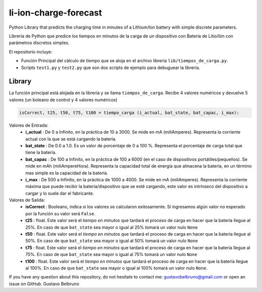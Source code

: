 li-ion-charge-forecast
======================

Python Library that predicts the charging time in minutes of a Lithium/Ion battery with simple discrete parameters.

Librería de Python que predice los tiempos en minutos de la carga de un dispositivo con Batería de Litio/Ión con parámetros discretos simples. 

El repositorio incluye:

-  Función Principal del cálculo de tiempo que se aloja en el archivo librería ``lib/tiempos_de_carga.py``.
-  Scripts ``test1.py`` y ``test2.py`` que son dos scripts de ejemplo para debuguear la librería.

Library
------------

La función principal está alojada en la librería y se llama ``tiempos_de_carga``. Recibe 4 valores numéricos y devuelve 5 valores (un boleano de control y 4 valores numéricos)

.. code:: python

    isCorrect, t25, t50, t75, t100 = tiempo_carga (i_actual, bat_state, bat_capac, i_max):
    
Valores de Entrada:
	-  **i_actual** : De 0 a Infinito, en la práctica de 10 a 3000. Se mide en mA (miliAmperes). Representa la corriente actual con la que se está cargando la batería.
	-  **bat_state** : De 0.0 a 1.0. Es un valor de porcentaje de 0 a 100 %. Representa el porcentaje de carga total que tiene la batería.
	-  **bat_capac** : De 100 a Infinito, en la práctica de 100 a 6000 (en el caso de dispositivos portátiles/pequeños). Se mide en mAh (miliAmpereHora). Representa la capacidad total de energía que almacena la batería, en un término mas simple es la capacidad de la batería.
	-  **i_max** : De 500 a Infinito, en la práctica de 1000 a 4000. Se mide en mA (miliAmperes). Representa la corriente máxima que puede recibir la batería/dispositivo que se esté cargando, este valor es intrínseco del dispositivo a cargar y lo suele dar el fabricante.
	
Valores de Salida:
	-  **isCorrect** : Booleano, indica si los valores se calcularon exitosamente. Si ingresamos algún valor no esperado por la función su valor será ``False``.
	-  **t25** : float. Este valor será el *tiempo en minutos* que tardará el proceso de carga en hacer que la batería llegue al 25%. En caso de que ``bat_state`` sea mayor o igual al 25% tomará un valor nulo ``None``
	-  **t50** : float. Este valor será el *tiempo en minutos* que tardará el proceso de carga en hacer que la batería llegue al 50%. En caso de que ``bat_state`` sea mayor o igual al 50% tomará un valor nulo ``None``
	-  **t75** : float. Este valor será el *tiempo en minutos* que tardará el proceso de carga en hacer que la batería llegue al 75%. En caso de que ``bat_state`` sea mayor o igual al 75% tomará un valor nulo ``None``
	-  **t100** : float. Este valor será el *tiempo en minutos* que tardará el proceso de carga en hacer que la batería llegue al 100%. En caso de que ``bat_state`` sea mayor o igual al 100% tomará un valor nulo ``None``.
	
	
If you have any question about this repository, do not hesitate to contact me: gustavobelbruno@gmail.com or open an issue on GitHub.
Gustavo Belbruno
